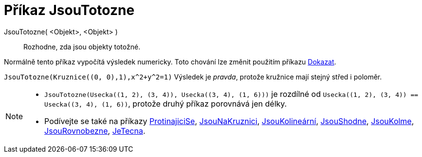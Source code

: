 = Příkaz JsouTotozne
:page-en: commands/AreEqual
ifdef::env-github[:imagesdir: /cs/modules/ROOT/assets/images]

JsouTotozne( <Objekt>, <Objekt> )::
  Rozhodne, zda jsou objekty totožné.

Normálně tento příkaz vypočítá výsledek numericky. Toto chování lze změnit použitím příkazu
xref:/commands/Dokazat.adoc[Dokazat].

[EXAMPLE]
====

`++JsouTotozne(Kruznice((0, 0),1),x^2+y^2=1)++` Výsledek je _pravda_, protože kružnice mají stejný střed i poloměr.

====

[NOTE]
====

* `++JsouTotozne(Usecka((1, 2), (3, 4)), Usecka((3, 4), (1, 6)))++` je rozdílné od
`++Usecka((1, 2), (3, 4)) == Usecka((3, 4), (1, 6))++`, protože druhý příkaz porovnává jen délky.
* Podívejte se také na příkazy xref:/commands/ProtinajiciSe.adoc[ProtinajiciSe], xref:/commands/Jsou NaKruznici.adoc[JsouNaKruznici],
xref:/commands/JsouShodne.adoc[JsouKolineární], xref:/commands/JsouShodne.adoc[JsouShodne],
xref:/commands/JsouKolme.adoc[JsouKolme], xref:/commands/JsouRovnobezne.adoc[JsouRovnobezne],
xref:/commands/JeTecna.adoc[JeTecna].

====
